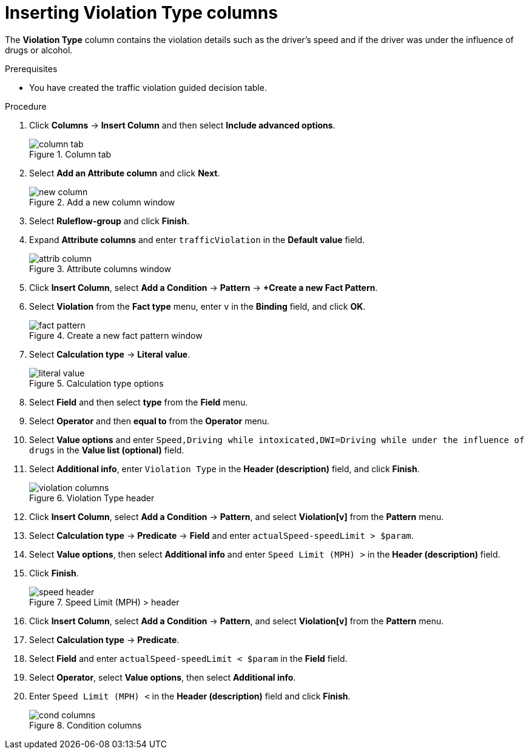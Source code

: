 [id='violation-columns-proc']
= Inserting Violation Type columns

The *Violation Type* column contains the violation details such as the driver's speed and if the driver was under the influence of drugs or alcohol.

.Prerequisites

* You have created the traffic violation guided decision table.

.Procedure
. Click *Columns* -> *Insert Column* and then select *Include advanced options*.
+

.Column tab
image::getting-started/column_tab.png[]
. Select *Add an Attribute column* and click *Next*.
+

.Add a new column window
image::getting-started/new-column.png[]
. Select *Ruleflow-group* and click *Finish*.
. Expand *Attribute columns* and enter `trafficViolation` in the *Default value* field.
+

.Attribute columns window
image::getting-started/attrib-column.png[]
. Click *Insert Column*, select *Add a Condition* -> *Pattern* -> *+Create a new Fact Pattern*.
. Select *Violation* from the *Fact type* menu, enter `v` in the *Binding* field, and click *OK*.
+

.Create a new fact pattern window
image::getting-started/fact-pattern.png[]
. Select *Calculation type* -> *Literal value*.
+

.Calculation type options
image::getting-started/literal_value.png[]
. Select *Field* and then select *type* from the *Field* menu.
. Select *Operator* and then *equal to* from the *Operator* menu.
. Select *Value options* and enter `Speed,Driving while intoxicated,DWI=Driving while under the influence of drugs` in the *Value list (optional)* field.
. Select *Additional info*, enter `Violation Type` in the *Header (description)* field, and click *Finish*.
+

.Violation Type header
image::getting-started/violation-columns.png[]
. Click *Insert Column*, select *Add a Condition* -> *Pattern*, and select *Violation[v]* from the *Pattern* menu.
. Select *Calculation type* -> *Predicate* -> *Field* and enter `actualSpeed-speedLimit > $param`.
. Select *Value options*, then select *Additional info* and enter `Speed Limit (MPH) >` in the *Header (description)* field.
. Click *Finish*.
+

.Speed Limit (MPH) > header
image::getting-started/speed-header.png[]
. Click *Insert Column*, select *Add a Condition* -> *Pattern*, and select *Violation[v]* from the *Pattern* menu.
. Select *Calculation type* -> *Predicate*.
. Select *Field* and enter `actualSpeed-speedLimit < $param` in the *Field* field.
. Select *Operator*, select *Value options*, then select *Additional info*.
. Enter `Speed Limit (MPH) <` in the *Header (description)* field and click *Finish*.
+

.Condition columns
image::getting-started/cond_columns.png[]
